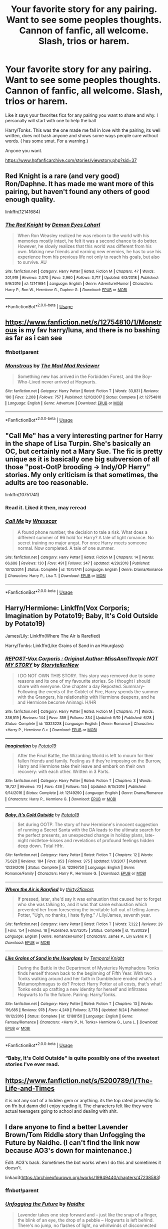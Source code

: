 #+TITLE: Your favorite story for any pairing. Want to see some peoples thoughts. Cannon of fanfic, all welcome. Slash, trios or harem.

* Your favorite story for any pairing. Want to see some peoples thoughts. Cannon of fanfic, all welcome. Slash, trios or harem.
:PROPERTIES:
:Score: 13
:DateUnix: 1570209674.0
:DateShort: 2019-Oct-04
:END:
Like it says your favorites fics for any pairing you want to share and why. I personally will start with one to help the ball

Harry/Tonks. This was the one made me fall in love with the pairing, its well written, does not bash anyone and shows some ways people care without words. ( has some smut. For a warning.)

Anyone you want.

[[https://www.hpfanficarchive.com/stories/viewstory.php?sid=37]]


** Red Knight is a rare (and very good) Ron/Daphne. It has made me want more of this pairing, but haven't found any others of good enough quality.

linkffn(12141684)
:PROPERTIES:
:Author: StarDolph
:Score: 8
:DateUnix: 1570217846.0
:DateShort: 2019-Oct-04
:END:

*** [[https://www.fanfiction.net/s/12141684/1/][*/The Red Knight/*]] by [[https://www.fanfiction.net/u/335892/Demon-Eyes-Laharl][/Demon Eyes Laharl/]]

#+begin_quote
  When Ron Weasley realized he was reborn to the world with his memories mostly intact, he felt it was a second chance to do better. However, he slowly realizes that this world was different from his own. Making new friends and earning new enemies, he has to use his experience from his previous life not only to reach his goals, but also to survive. AU
#+end_quote

^{/Site/:} ^{fanfiction.net} ^{*|*} ^{/Category/:} ^{Harry} ^{Potter} ^{*|*} ^{/Rated/:} ^{Fiction} ^{M} ^{*|*} ^{/Chapters/:} ^{47} ^{*|*} ^{/Words/:} ^{201,919} ^{*|*} ^{/Reviews/:} ^{2,070} ^{*|*} ^{/Favs/:} ^{2,960} ^{*|*} ^{/Follows/:} ^{3,717} ^{*|*} ^{/Updated/:} ^{6/3/2018} ^{*|*} ^{/Published/:} ^{9/9/2016} ^{*|*} ^{/id/:} ^{12141684} ^{*|*} ^{/Language/:} ^{English} ^{*|*} ^{/Genre/:} ^{Adventure/Humor} ^{*|*} ^{/Characters/:} ^{Harry} ^{P.,} ^{Ron} ^{W.,} ^{Hermione} ^{G.,} ^{Daphne} ^{G.} ^{*|*} ^{/Download/:} ^{[[http://www.ff2ebook.com/old/ffn-bot/index.php?id=12141684&source=ff&filetype=epub][EPUB]]} ^{or} ^{[[http://www.ff2ebook.com/old/ffn-bot/index.php?id=12141684&source=ff&filetype=mobi][MOBI]]}

--------------

*FanfictionBot*^{2.0.0-beta} | [[https://github.com/tusing/reddit-ffn-bot/wiki/Usage][Usage]]
:PROPERTIES:
:Author: FanfictionBot
:Score: 1
:DateUnix: 1570217859.0
:DateShort: 2019-Oct-04
:END:


** [[https://www.fanfiction.net/s/12754810/1/Monstrous]] is my fav harry/luna, and there is no bashing as far as i can see
:PROPERTIES:
:Author: Neriasa
:Score: 6
:DateUnix: 1570210368.0
:DateShort: 2019-Oct-04
:END:

*** ffnbot!parent
:PROPERTIES:
:Author: Sharedo
:Score: 1
:DateUnix: 1570243246.0
:DateShort: 2019-Oct-05
:END:


*** [[https://www.fanfiction.net/s/12754810/1/][*/Monstrous/*]] by [[https://www.fanfiction.net/u/699762/The-Mad-Mad-Reviewer][/The Mad Mad Reviewer/]]

#+begin_quote
  Something new has arrived in the Forbidden Forest, and the Boy-Who-Lived never arrived at Hogwarts.
#+end_quote

^{/Site/:} ^{fanfiction.net} ^{*|*} ^{/Category/:} ^{Harry} ^{Potter} ^{*|*} ^{/Rated/:} ^{Fiction} ^{T} ^{*|*} ^{/Words/:} ^{33,831} ^{*|*} ^{/Reviews/:} ^{190} ^{*|*} ^{/Favs/:} ^{2,208} ^{*|*} ^{/Follows/:} ^{757} ^{*|*} ^{/Published/:} ^{12/10/2017} ^{*|*} ^{/Status/:} ^{Complete} ^{*|*} ^{/id/:} ^{12754810} ^{*|*} ^{/Language/:} ^{English} ^{*|*} ^{/Genre/:} ^{Adventure} ^{*|*} ^{/Download/:} ^{[[http://www.ff2ebook.com/old/ffn-bot/index.php?id=12754810&source=ff&filetype=epub][EPUB]]} ^{or} ^{[[http://www.ff2ebook.com/old/ffn-bot/index.php?id=12754810&source=ff&filetype=mobi][MOBI]]}

--------------

*FanfictionBot*^{2.0.0-beta} | [[https://github.com/tusing/reddit-ffn-bot/wiki/Usage][Usage]]
:PROPERTIES:
:Author: FanfictionBot
:Score: 1
:DateUnix: 1570243259.0
:DateShort: 2019-Oct-05
:END:


** "Call Me" has a very interesting partner for Harry in the shape of Lisa Turpin. She's basically an OC, but certainly not a Mary Sue. The fic is pretty unique as it is basically one big subversion of all those "post-OotP brooding -> Indy/OP Harry" stories. My only criticism is that sometimes, the adults are too reasonable.

linkffn(10751741)
:PROPERTIES:
:Author: Hellstrike
:Score: 7
:DateUnix: 1570217041.0
:DateShort: 2019-Oct-04
:END:

*** Read it. Liked it then, may reread
:PROPERTIES:
:Score: 2
:DateUnix: 1570230220.0
:DateShort: 2019-Oct-05
:END:


*** [[https://www.fanfiction.net/s/10751741/1/][*/Call Me/*]] by [[https://www.fanfiction.net/u/2771147/Wrexscar][/Wrexscar/]]

#+begin_quote
  A found phone number, the decision to tale a risk. What does a different summer of 96 hold for Harry? A tale of light romance. No secret training no major angst. For once Harry meets someone normal. Now completed. A tale of one summer.
#+end_quote

^{/Site/:} ^{fanfiction.net} ^{*|*} ^{/Category/:} ^{Harry} ^{Potter} ^{*|*} ^{/Rated/:} ^{Fiction} ^{M} ^{*|*} ^{/Chapters/:} ^{14} ^{*|*} ^{/Words/:} ^{66,688} ^{*|*} ^{/Reviews/:} ^{130} ^{*|*} ^{/Favs/:} ^{491} ^{*|*} ^{/Follows/:} ^{347} ^{*|*} ^{/Updated/:} ^{4/29/2018} ^{*|*} ^{/Published/:} ^{10/12/2014} ^{*|*} ^{/Status/:} ^{Complete} ^{*|*} ^{/id/:} ^{10751741} ^{*|*} ^{/Language/:} ^{English} ^{*|*} ^{/Genre/:} ^{Drama/Romance} ^{*|*} ^{/Characters/:} ^{Harry} ^{P.,} ^{Lisa} ^{T.} ^{*|*} ^{/Download/:} ^{[[http://www.ff2ebook.com/old/ffn-bot/index.php?id=10751741&source=ff&filetype=epub][EPUB]]} ^{or} ^{[[http://www.ff2ebook.com/old/ffn-bot/index.php?id=10751741&source=ff&filetype=mobi][MOBI]]}

--------------

*FanfictionBot*^{2.0.0-beta} | [[https://github.com/tusing/reddit-ffn-bot/wiki/Usage][Usage]]
:PROPERTIES:
:Author: FanfictionBot
:Score: 1
:DateUnix: 1570217052.0
:DateShort: 2019-Oct-04
:END:


** Harry/Hermione: Linkffn(Vox Corporis; Imagination by Potato19; Baby, It's Cold Outside by Potato19)

James/Lily: Linkffn(Where The Air is Rarefied)

Harry/Tonks: Linkffn(Like Grains of Sand in an Hourglass)
:PROPERTIES:
:Author: rohan62442
:Score: 4
:DateUnix: 1570284972.0
:DateShort: 2019-Oct-05
:END:

*** [[https://www.fanfiction.net/s/13323228/1/][*/REPOST-Vox Corporis : Original Author-MissAnnThropic NOT MY STORY/*]] by [[https://www.fanfiction.net/u/8683300/StorytellerNew][/StorytellerNew/]]

#+begin_quote
  I DO NOT OWN THIS STORY. This story was removed due to some reasons and its one of my favourite stories. So i thought i should share with everyone. One chapter a day Reposted. Summary-Following the events of the Goblet of Fire, Harry spends the summer with the Grangers, his relationship with Hermione deepens, and he and Hermione become Animagi. H/HR
#+end_quote

^{/Site/:} ^{fanfiction.net} ^{*|*} ^{/Category/:} ^{Harry} ^{Potter} ^{*|*} ^{/Rated/:} ^{Fiction} ^{M} ^{*|*} ^{/Chapters/:} ^{71} ^{*|*} ^{/Words/:} ^{336,519} ^{*|*} ^{/Reviews/:} ^{144} ^{*|*} ^{/Favs/:} ^{359} ^{*|*} ^{/Follows/:} ^{334} ^{*|*} ^{/Updated/:} ^{9/10} ^{*|*} ^{/Published/:} ^{6/28} ^{*|*} ^{/Status/:} ^{Complete} ^{*|*} ^{/id/:} ^{13323228} ^{*|*} ^{/Language/:} ^{English} ^{*|*} ^{/Genre/:} ^{Romance} ^{*|*} ^{/Characters/:} ^{<Harry} ^{P.,} ^{Hermione} ^{G.>} ^{*|*} ^{/Download/:} ^{[[http://www.ff2ebook.com/old/ffn-bot/index.php?id=13323228&source=ff&filetype=epub][EPUB]]} ^{or} ^{[[http://www.ff2ebook.com/old/ffn-bot/index.php?id=13323228&source=ff&filetype=mobi][MOBI]]}

--------------

[[https://www.fanfiction.net/s/12149290/1/][*/Imagination/*]] by [[https://www.fanfiction.net/u/5594536/Potato19][/Potato19/]]

#+begin_quote
  After the Final Battle, the Wizarding World is left to mourn for their fallen friends and family. Feeling as if they're imposing on the Burrow, Harry and Hermione take their leave and embark on their own recovery: with each other. Written in 3 Parts.
#+end_quote

^{/Site/:} ^{fanfiction.net} ^{*|*} ^{/Category/:} ^{Harry} ^{Potter} ^{*|*} ^{/Rated/:} ^{Fiction} ^{T} ^{*|*} ^{/Chapters/:} ^{3} ^{*|*} ^{/Words/:} ^{19,727} ^{*|*} ^{/Reviews/:} ^{70} ^{*|*} ^{/Favs/:} ^{436} ^{*|*} ^{/Follows/:} ^{155} ^{*|*} ^{/Updated/:} ^{9/15/2016} ^{*|*} ^{/Published/:} ^{9/14/2016} ^{*|*} ^{/Status/:} ^{Complete} ^{*|*} ^{/id/:} ^{12149290} ^{*|*} ^{/Language/:} ^{English} ^{*|*} ^{/Genre/:} ^{Drama/Romance} ^{*|*} ^{/Characters/:} ^{Harry} ^{P.,} ^{Hermione} ^{G.} ^{*|*} ^{/Download/:} ^{[[http://www.ff2ebook.com/old/ffn-bot/index.php?id=12149290&source=ff&filetype=epub][EPUB]]} ^{or} ^{[[http://www.ff2ebook.com/old/ffn-bot/index.php?id=12149290&source=ff&filetype=mobi][MOBI]]}

--------------

[[https://www.fanfiction.net/s/12296750/1/][*/Baby, It's Cold Outside/*]] by [[https://www.fanfiction.net/u/5594536/Potato19][/Potato19/]]

#+begin_quote
  Set during OOTP. The story of how Hermione's innocent suggestion of running a Secret Santa with the DA leads to the ultimate search for the perfect presents, an unexpected change in holiday plans, late-night mistletoe-kisses and revelations of profound feelings hidden deep down. Total HHr.
#+end_quote

^{/Site/:} ^{fanfiction.net} ^{*|*} ^{/Category/:} ^{Harry} ^{Potter} ^{*|*} ^{/Rated/:} ^{Fiction} ^{T} ^{*|*} ^{/Chapters/:} ^{12} ^{*|*} ^{/Words/:} ^{75,620} ^{*|*} ^{/Reviews/:} ^{184} ^{*|*} ^{/Favs/:} ^{853} ^{*|*} ^{/Follows/:} ^{375} ^{*|*} ^{/Updated/:} ^{1/3/2017} ^{*|*} ^{/Published/:} ^{12/29/2016} ^{*|*} ^{/Status/:} ^{Complete} ^{*|*} ^{/id/:} ^{12296750} ^{*|*} ^{/Language/:} ^{English} ^{*|*} ^{/Genre/:} ^{Romance/Family} ^{*|*} ^{/Characters/:} ^{Harry} ^{P.,} ^{Hermione} ^{G.} ^{*|*} ^{/Download/:} ^{[[http://www.ff2ebook.com/old/ffn-bot/index.php?id=12296750&source=ff&filetype=epub][EPUB]]} ^{or} ^{[[http://www.ff2ebook.com/old/ffn-bot/index.php?id=12296750&source=ff&filetype=mobi][MOBI]]}

--------------

[[https://www.fanfiction.net/s/11530029/1/][*/Where the Air is Rarefied/*]] by [[https://www.fanfiction.net/u/61950/thirty2flavors][/thirty2flavors/]]

#+begin_quote
  If pressed, later, she'd say it was exhaustion that caused her to forget who she was talking to, and it was that same exhaustion which prevented her from foreseeing the inevitable fall-out of telling James Potter, "Ugh, no thanks, I hate flying." / Lily/James, seventh year.
#+end_quote

^{/Site/:} ^{fanfiction.net} ^{*|*} ^{/Category/:} ^{Harry} ^{Potter} ^{*|*} ^{/Rated/:} ^{Fiction} ^{T} ^{*|*} ^{/Words/:} ^{7,322} ^{*|*} ^{/Reviews/:} ^{29} ^{*|*} ^{/Favs/:} ^{154} ^{*|*} ^{/Follows/:} ^{18} ^{*|*} ^{/Published/:} ^{9/27/2015} ^{*|*} ^{/Status/:} ^{Complete} ^{*|*} ^{/id/:} ^{11530029} ^{*|*} ^{/Language/:} ^{English} ^{*|*} ^{/Genre/:} ^{Romance/Humor} ^{*|*} ^{/Characters/:} ^{James} ^{P.,} ^{Lily} ^{Evans} ^{P.} ^{*|*} ^{/Download/:} ^{[[http://www.ff2ebook.com/old/ffn-bot/index.php?id=11530029&source=ff&filetype=epub][EPUB]]} ^{or} ^{[[http://www.ff2ebook.com/old/ffn-bot/index.php?id=11530029&source=ff&filetype=mobi][MOBI]]}

--------------

[[https://www.fanfiction.net/s/12188150/1/][*/Like Grains of Sand in the Hourglass/*]] by [[https://www.fanfiction.net/u/1057022/Temporal-Knight][/Temporal Knight/]]

#+begin_quote
  During the Battle in the Department of Mysteries Nymphadora Tonks finds herself thrown back to the beginning of Fifth Year. With two Tonks walking around and her faith in Dumbledore eroded what's a Metamorphmagus to do? Protect Harry Potter at all costs, that's what! Tonks ends up crafting a new identity for herself and infiltrates Hogwarts to fix the future. Pairing: Harry/Tonks.
#+end_quote

^{/Site/:} ^{fanfiction.net} ^{*|*} ^{/Category/:} ^{Harry} ^{Potter} ^{*|*} ^{/Rated/:} ^{Fiction} ^{T} ^{*|*} ^{/Chapters/:} ^{13} ^{*|*} ^{/Words/:} ^{116,685} ^{*|*} ^{/Reviews/:} ^{978} ^{*|*} ^{/Favs/:} ^{4,249} ^{*|*} ^{/Follows/:} ^{3,778} ^{*|*} ^{/Updated/:} ^{8/24} ^{*|*} ^{/Published/:} ^{10/12/2016} ^{*|*} ^{/Status/:} ^{Complete} ^{*|*} ^{/id/:} ^{12188150} ^{*|*} ^{/Language/:} ^{English} ^{*|*} ^{/Genre/:} ^{Fantasy/Romance} ^{*|*} ^{/Characters/:} ^{<Harry} ^{P.,} ^{N.} ^{Tonks>} ^{Hermione} ^{G.,} ^{Luna} ^{L.} ^{*|*} ^{/Download/:} ^{[[http://www.ff2ebook.com/old/ffn-bot/index.php?id=12188150&source=ff&filetype=epub][EPUB]]} ^{or} ^{[[http://www.ff2ebook.com/old/ffn-bot/index.php?id=12188150&source=ff&filetype=mobi][MOBI]]}

--------------

*FanfictionBot*^{2.0.0-beta} | [[https://github.com/tusing/reddit-ffn-bot/wiki/Usage][Usage]]
:PROPERTIES:
:Author: FanfictionBot
:Score: 2
:DateUnix: 1570285012.0
:DateShort: 2019-Oct-05
:END:


*** “Baby, It's Cold Outside" is quite possibly one of the sweetest stories I've ever read.
:PROPERTIES:
:Author: scottyboy359
:Score: 2
:DateUnix: 1570341442.0
:DateShort: 2019-Oct-06
:END:


** [[https://www.fanfiction.net/s/5200789/1/The-Life-and-Times]]

it is not any sort of a hidden gem or anything. its the top rated james/lily fic on ffn but damn did i enjoy reading it. The characters felt like they were actual teenagers going to school and dealing with shit.
:PROPERTIES:
:Author: LowerQuality
:Score: 3
:DateUnix: 1570247284.0
:DateShort: 2019-Oct-05
:END:


** I dare anyone to find a better Lavender Brown/Tom Riddle story than Unfogging the Future by Naidhe. (I can't find the link now because AO3's down for maintenance.)

Edit: AO3's back. Sometimes the bot works when I do this and sometimes it doesn't.

linkao3([[https://archiveofourown.org/works/19949440/chapters/47238583]])
:PROPERTIES:
:Author: MTheLoud
:Score: 7
:DateUnix: 1570213929.0
:DateShort: 2019-Oct-04
:END:

*** ffnbot!parent
:PROPERTIES:
:Author: Sharedo
:Score: 1
:DateUnix: 1570243276.0
:DateShort: 2019-Oct-05
:END:


*** [[https://archiveofourown.org/works/19949440][*/Unfogging the Future/*]] by [[https://www.archiveofourown.org/users/Naidhe/pseuds/Naidhe][/Naidhe/]]

#+begin_quote
  Lavender takes one step forward and -- just like the snap of a finger, the blink of an eye, the drop of a pebble -- Hogwarts is left behind. There's no jump, no flashes of light, no whirlwinds of disconnected images. Just one little step; behind stood her war and in front stands 1947. "Huh," she says to herself, "didn't see this in the tea leaves."
#+end_quote

^{/Site/:} ^{Archive} ^{of} ^{Our} ^{Own} ^{*|*} ^{/Fandom/:} ^{Harry} ^{Potter} ^{-} ^{J.} ^{K.} ^{Rowling} ^{*|*} ^{/Published/:} ^{2019-07-24} ^{*|*} ^{/Completed/:} ^{2019-08-11} ^{*|*} ^{/Words/:} ^{14111} ^{*|*} ^{/Chapters/:} ^{6/6} ^{*|*} ^{/Comments/:} ^{82} ^{*|*} ^{/Kudos/:} ^{72} ^{*|*} ^{/Bookmarks/:} ^{17} ^{*|*} ^{/Hits/:} ^{469} ^{*|*} ^{/ID/:} ^{19949440} ^{*|*} ^{/Download/:} ^{[[https://archiveofourown.org/downloads/19949440/Unfogging%20the%20Future.epub?updated_at=1565535082][EPUB]]} ^{or} ^{[[https://archiveofourown.org/downloads/19949440/Unfogging%20the%20Future.mobi?updated_at=1565535082][MOBI]]}

--------------

*FanfictionBot*^{2.0.0-beta} | [[https://github.com/tusing/reddit-ffn-bot/wiki/Usage][Usage]]
:PROPERTIES:
:Author: FanfictionBot
:Score: 1
:DateUnix: 1570243293.0
:DateShort: 2019-Oct-05
:END:


** I don't like all of these pairings, but they're the fics I like the most from what I've read, or stand out the most, with the pairing

BBHP: linkffn(Delenda Est) First half is really good. Second half isn't bad, but ruins how good the first half was. This fic gave me a brief interest in the BBHP ship and I found some others I liked (Wind Shear comes to mind), but nothing I liked as much as the first half of this.

DGHP: linkffn(Harry Potter and the Importance of Intent) I've read several Haphne fics, this one stands out to me as the best one. It's also unique -- most Haphne has a focus on politics and Lordships, which this one doesn't really have.

GWHP: linkffn(Backwards with Purpose) The only Hinny that stands out to me -- the 2nd fanfic I read ever, and my introduction to the Peggy Sue trope.

HGDM: linkffn(Promise me Love by JodieLove) I don't really care much for this ship, but was curious about it recently. I liked the execution of this one and how lighthearted it is -- as long as you're willing to stomach postwar good!Draco.

HGSS: linkffn(Pride of Time) Ideally I'd link a fic called Semantics here, but that fic seems to have vanished. So instead I'll refer to the fic that does the whole HG-to-Marauder-era best IMO. There's countless of fics like this, and while there's nothing unique about it, it doesn't really do anything wrong.

HGTR: linkffn(Have You Ever) I like this ship even less than Dramione, but got curious over it a few weeks ago. This fic has one of the more interesting ideas. I find the last chapter (or last 2, I don't remember) to have dropped the ball completely, though, and making me stop take the fic seriously at that point.

LESS: linkffn(The Peace Not Promised) One of the first SS-centric fics I read, and the first with this particular ship. In hindsight, with my major interest in the ship, there's several fics with a similar premise; SS Marauder-era Peggy Sue. This one is unique in that, instead of basically making him a Gryffindor in disguise, bashing Marauders, and more or less disowning his own house, avoiding the fallout of SWM and trivially get a happily ever after with a bit of first-war thrown in, this one actually lands him /after/ the event, and focuses on him trying to show Slytherins an alternative path besides serving as Death Eaters. I've not seen any other fics do something similar, which is a bit sad given how common the initial premise is.

NTHP: linkffn(Like Grains of Sand in the Hourglass) The only NTHP I've read and liked. I like the pairing but haven't seen any other fic doing it well.
:PROPERTIES:
:Author: Fredrik1994
:Score: 6
:DateUnix: 1570217180.0
:DateShort: 2019-Oct-04
:END:

*** By looking briefly through this list, I'd say you have a thing for time travel fics.
:PROPERTIES:
:Author: Draquia
:Score: 3
:DateUnix: 1570240624.0
:DateShort: 2019-Oct-05
:END:

**** Well, it's pretty difficult to write a believable romance with fascist terrorists otherwise.
:PROPERTIES:
:Author: Hellstrike
:Score: 10
:DateUnix: 1570257279.0
:DateShort: 2019-Oct-05
:END:


**** I do like them, yes. But it's hardly the only thing I read.
:PROPERTIES:
:Author: Fredrik1994
:Score: 1
:DateUnix: 1570277253.0
:DateShort: 2019-Oct-05
:END:


*** [[https://www.fanfiction.net/s/5511855/1/][*/Delenda Est/*]] by [[https://www.fanfiction.net/u/116880/Lord-Silvere][/Lord Silvere/]]

#+begin_quote
  Harry is a prisoner, and Bellatrix has fallen from grace. The accidental activation of Bella's treasured heirloom results in another chance for Harry. It also gives him the opportunity to make the acquaintance of the young and enigmatic Bellatrix Black as they change the course of history.
#+end_quote

^{/Site/:} ^{fanfiction.net} ^{*|*} ^{/Category/:} ^{Harry} ^{Potter} ^{*|*} ^{/Rated/:} ^{Fiction} ^{T} ^{*|*} ^{/Chapters/:} ^{46} ^{*|*} ^{/Words/:} ^{392,449} ^{*|*} ^{/Reviews/:} ^{7,595} ^{*|*} ^{/Favs/:} ^{14,253} ^{*|*} ^{/Follows/:} ^{8,908} ^{*|*} ^{/Updated/:} ^{9/21/2013} ^{*|*} ^{/Published/:} ^{11/14/2009} ^{*|*} ^{/Status/:} ^{Complete} ^{*|*} ^{/id/:} ^{5511855} ^{*|*} ^{/Language/:} ^{English} ^{*|*} ^{/Characters/:} ^{Harry} ^{P.,} ^{Bellatrix} ^{L.} ^{*|*} ^{/Download/:} ^{[[http://www.ff2ebook.com/old/ffn-bot/index.php?id=5511855&source=ff&filetype=epub][EPUB]]} ^{or} ^{[[http://www.ff2ebook.com/old/ffn-bot/index.php?id=5511855&source=ff&filetype=mobi][MOBI]]}

--------------

[[https://www.fanfiction.net/s/13133746/1/][*/Daphne Greengrass and the Importance of Intent/*]] by [[https://www.fanfiction.net/u/11491751/Petrificus-Somewhatus][/Petrificus Somewhatus/]]

#+begin_quote
  This is the story of how Voldemort and the tools he created to defy death were destroyed by Harry Potter and me while sitting in an empty Hogwarts classroom using Harry's idea, my design, and most importantly, our intent. Set during 6th Year.
#+end_quote

^{/Site/:} ^{fanfiction.net} ^{*|*} ^{/Category/:} ^{Harry} ^{Potter} ^{*|*} ^{/Rated/:} ^{Fiction} ^{T} ^{*|*} ^{/Chapters/:} ^{23} ^{*|*} ^{/Words/:} ^{71,693} ^{*|*} ^{/Reviews/:} ^{950} ^{*|*} ^{/Favs/:} ^{3,737} ^{*|*} ^{/Follows/:} ^{2,758} ^{*|*} ^{/Updated/:} ^{8/21} ^{*|*} ^{/Published/:} ^{11/29/2018} ^{*|*} ^{/Status/:} ^{Complete} ^{*|*} ^{/id/:} ^{13133746} ^{*|*} ^{/Language/:} ^{English} ^{*|*} ^{/Genre/:} ^{Romance/Family} ^{*|*} ^{/Characters/:} ^{<Harry} ^{P.,} ^{Daphne} ^{G.>} ^{Astoria} ^{G.} ^{*|*} ^{/Download/:} ^{[[http://www.ff2ebook.com/old/ffn-bot/index.php?id=13133746&source=ff&filetype=epub][EPUB]]} ^{or} ^{[[http://www.ff2ebook.com/old/ffn-bot/index.php?id=13133746&source=ff&filetype=mobi][MOBI]]}

--------------

[[https://www.fanfiction.net/s/4101650/1/][*/Backward With Purpose Part I: Always and Always/*]] by [[https://www.fanfiction.net/u/386600/deadwoodpecker][/deadwoodpecker/]]

#+begin_quote
  AU. Harry, Ron, and Ginny send themselves back in time to avoid the destruction of everything they hold dear, and the deaths of everyone they love.
#+end_quote

^{/Site/:} ^{fanfiction.net} ^{*|*} ^{/Category/:} ^{Harry} ^{Potter} ^{*|*} ^{/Rated/:} ^{Fiction} ^{M} ^{*|*} ^{/Chapters/:} ^{55} ^{*|*} ^{/Words/:} ^{286,803} ^{*|*} ^{/Reviews/:} ^{4,733} ^{*|*} ^{/Favs/:} ^{6,917} ^{*|*} ^{/Follows/:} ^{2,587} ^{*|*} ^{/Updated/:} ^{9/28/2018} ^{*|*} ^{/Published/:} ^{2/28/2008} ^{*|*} ^{/Status/:} ^{Complete} ^{*|*} ^{/id/:} ^{4101650} ^{*|*} ^{/Language/:} ^{English} ^{*|*} ^{/Characters/:} ^{Harry} ^{P.,} ^{Ginny} ^{W.} ^{*|*} ^{/Download/:} ^{[[http://www.ff2ebook.com/old/ffn-bot/index.php?id=4101650&source=ff&filetype=epub][EPUB]]} ^{or} ^{[[http://www.ff2ebook.com/old/ffn-bot/index.php?id=4101650&source=ff&filetype=mobi][MOBI]]}

--------------

[[https://www.fanfiction.net/s/4113737/1/][*/Promise Me Love/*]] by [[https://www.fanfiction.net/u/1338328/JodieLove][/JodieLove/]]

#+begin_quote
  Hermione's desperate for money. Desperate enough to accept Draco's offer to become his girlfriend for 4 months and make his dad say the fateful words he wants to hear: "You can marry anyone but her." Warning OOC Narcissa and Lucius. Re-editing, complete!
#+end_quote

^{/Site/:} ^{fanfiction.net} ^{*|*} ^{/Category/:} ^{Harry} ^{Potter} ^{*|*} ^{/Rated/:} ^{Fiction} ^{T} ^{*|*} ^{/Chapters/:} ^{36} ^{*|*} ^{/Words/:} ^{85,644} ^{*|*} ^{/Reviews/:} ^{2,517} ^{*|*} ^{/Favs/:} ^{2,528} ^{*|*} ^{/Follows/:} ^{825} ^{*|*} ^{/Updated/:} ^{11/11/2008} ^{*|*} ^{/Published/:} ^{3/5/2008} ^{*|*} ^{/Status/:} ^{Complete} ^{*|*} ^{/id/:} ^{4113737} ^{*|*} ^{/Language/:} ^{English} ^{*|*} ^{/Genre/:} ^{Romance/Drama} ^{*|*} ^{/Characters/:} ^{Draco} ^{M.,} ^{Hermione} ^{G.} ^{*|*} ^{/Download/:} ^{[[http://www.ff2ebook.com/old/ffn-bot/index.php?id=4113737&source=ff&filetype=epub][EPUB]]} ^{or} ^{[[http://www.ff2ebook.com/old/ffn-bot/index.php?id=4113737&source=ff&filetype=mobi][MOBI]]}

--------------

[[https://www.fanfiction.net/s/7453087/1/][*/Pride of Time/*]] by [[https://www.fanfiction.net/u/1632752/Anubis-Ankh][/Anubis Ankh/]]

#+begin_quote
  Hermione quite literally crashes her way back through time by roughly twenty years. There is no going back; the only way is to go forward. And when one unwittingly interferes with time, what one expects may not be what time finds...
#+end_quote

^{/Site/:} ^{fanfiction.net} ^{*|*} ^{/Category/:} ^{Harry} ^{Potter} ^{*|*} ^{/Rated/:} ^{Fiction} ^{M} ^{*|*} ^{/Chapters/:} ^{50} ^{*|*} ^{/Words/:} ^{554,906} ^{*|*} ^{/Reviews/:} ^{2,624} ^{*|*} ^{/Favs/:} ^{4,381} ^{*|*} ^{/Follows/:} ^{1,602} ^{*|*} ^{/Updated/:} ^{3/16/2012} ^{*|*} ^{/Published/:} ^{10/10/2011} ^{*|*} ^{/Status/:} ^{Complete} ^{*|*} ^{/id/:} ^{7453087} ^{*|*} ^{/Language/:} ^{English} ^{*|*} ^{/Genre/:} ^{Romance/Adventure} ^{*|*} ^{/Characters/:} ^{Hermione} ^{G.,} ^{Severus} ^{S.} ^{*|*} ^{/Download/:} ^{[[http://www.ff2ebook.com/old/ffn-bot/index.php?id=7453087&source=ff&filetype=epub][EPUB]]} ^{or} ^{[[http://www.ff2ebook.com/old/ffn-bot/index.php?id=7453087&source=ff&filetype=mobi][MOBI]]}

--------------

[[https://www.fanfiction.net/s/2406786/1/][*/Have You Ever/*]] by [[https://www.fanfiction.net/u/727962/Lady-Moonglow][/Lady Moonglow/]]

#+begin_quote
  With the war looking bleak, the Golden Trio, Ginny, Draco, and Lavender go back to Tom Riddle's 7th Year to destroy Lord Voldemort once and for all. What Hermione DIDN'T count on, however, is a shared common room, a curse, and a crazy little thing called love.
#+end_quote

^{/Site/:} ^{fanfiction.net} ^{*|*} ^{/Category/:} ^{Harry} ^{Potter} ^{*|*} ^{/Rated/:} ^{Fiction} ^{T} ^{*|*} ^{/Chapters/:} ^{32} ^{*|*} ^{/Words/:} ^{180,301} ^{*|*} ^{/Reviews/:} ^{4,248} ^{*|*} ^{/Favs/:} ^{5,390} ^{*|*} ^{/Follows/:} ^{1,559} ^{*|*} ^{/Updated/:} ^{5/31/2007} ^{*|*} ^{/Published/:} ^{5/23/2005} ^{*|*} ^{/Status/:} ^{Complete} ^{*|*} ^{/id/:} ^{2406786} ^{*|*} ^{/Language/:} ^{English} ^{*|*} ^{/Genre/:} ^{Romance/Drama} ^{*|*} ^{/Characters/:} ^{Hermione} ^{G.,} ^{Tom} ^{R.} ^{Jr.} ^{*|*} ^{/Download/:} ^{[[http://www.ff2ebook.com/old/ffn-bot/index.php?id=2406786&source=ff&filetype=epub][EPUB]]} ^{or} ^{[[http://www.ff2ebook.com/old/ffn-bot/index.php?id=2406786&source=ff&filetype=mobi][MOBI]]}

--------------

[[https://www.fanfiction.net/s/12369512/1/][*/The Peace Not Promised/*]] by [[https://www.fanfiction.net/u/812247/Tempest-Kiro][/Tempest Kiro/]]

#+begin_quote
  His life had been a mockery to itself, as too his death it seemed. For what kind of twisted humour would force Severus Snape to relive his greatest regret? To return him to the point in his life when the only person that ever mattered in his life had already turned away.
#+end_quote

^{/Site/:} ^{fanfiction.net} ^{*|*} ^{/Category/:} ^{Harry} ^{Potter} ^{*|*} ^{/Rated/:} ^{Fiction} ^{T} ^{*|*} ^{/Chapters/:} ^{69} ^{*|*} ^{/Words/:} ^{533,743} ^{*|*} ^{/Reviews/:} ^{1,810} ^{*|*} ^{/Favs/:} ^{826} ^{*|*} ^{/Follows/:} ^{1,111} ^{*|*} ^{/Updated/:} ^{9/27} ^{*|*} ^{/Published/:} ^{2/16/2017} ^{*|*} ^{/id/:} ^{12369512} ^{*|*} ^{/Language/:} ^{English} ^{*|*} ^{/Genre/:} ^{Drama/Romance} ^{*|*} ^{/Characters/:} ^{<Lily} ^{Evans} ^{P.,} ^{Severus} ^{S.>} ^{Albus} ^{D.} ^{*|*} ^{/Download/:} ^{[[http://www.ff2ebook.com/old/ffn-bot/index.php?id=12369512&source=ff&filetype=epub][EPUB]]} ^{or} ^{[[http://www.ff2ebook.com/old/ffn-bot/index.php?id=12369512&source=ff&filetype=mobi][MOBI]]}

--------------

*FanfictionBot*^{2.0.0-beta} | [[https://github.com/tusing/reddit-ffn-bot/wiki/Usage][Usage]]
:PROPERTIES:
:Author: FanfictionBot
:Score: 1
:DateUnix: 1570217222.0
:DateShort: 2019-Oct-04
:END:


*** [[https://www.fanfiction.net/s/12188150/1/][*/Like Grains of Sand in the Hourglass/*]] by [[https://www.fanfiction.net/u/1057022/Temporal-Knight][/Temporal Knight/]]

#+begin_quote
  During the Battle in the Department of Mysteries Nymphadora Tonks finds herself thrown back to the beginning of Fifth Year. With two Tonks walking around and her faith in Dumbledore eroded what's a Metamorphmagus to do? Protect Harry Potter at all costs, that's what! Tonks ends up crafting a new identity for herself and infiltrates Hogwarts to fix the future. Pairing: Harry/Tonks.
#+end_quote

^{/Site/:} ^{fanfiction.net} ^{*|*} ^{/Category/:} ^{Harry} ^{Potter} ^{*|*} ^{/Rated/:} ^{Fiction} ^{T} ^{*|*} ^{/Chapters/:} ^{13} ^{*|*} ^{/Words/:} ^{116,685} ^{*|*} ^{/Reviews/:} ^{978} ^{*|*} ^{/Favs/:} ^{4,249} ^{*|*} ^{/Follows/:} ^{3,778} ^{*|*} ^{/Updated/:} ^{8/24} ^{*|*} ^{/Published/:} ^{10/12/2016} ^{*|*} ^{/Status/:} ^{Complete} ^{*|*} ^{/id/:} ^{12188150} ^{*|*} ^{/Language/:} ^{English} ^{*|*} ^{/Genre/:} ^{Fantasy/Romance} ^{*|*} ^{/Characters/:} ^{<Harry} ^{P.,} ^{N.} ^{Tonks>} ^{Hermione} ^{G.,} ^{Luna} ^{L.} ^{*|*} ^{/Download/:} ^{[[http://www.ff2ebook.com/old/ffn-bot/index.php?id=12188150&source=ff&filetype=epub][EPUB]]} ^{or} ^{[[http://www.ff2ebook.com/old/ffn-bot/index.php?id=12188150&source=ff&filetype=mobi][MOBI]]}

--------------

*FanfictionBot*^{2.0.0-beta} | [[https://github.com/tusing/reddit-ffn-bot/wiki/Usage][Usage]]
:PROPERTIES:
:Author: FanfictionBot
:Score: 1
:DateUnix: 1570217233.0
:DateShort: 2019-Oct-04
:END:


** My absolute favorite is The Debt of Time by Shayalonnie. It's a time travel fic with mainly HGSB and a bit of HGRL. It's pretty long but I reread it all the time.

linkffn(10772496)
:PROPERTIES:
:Author: taemchen
:Score: 3
:DateUnix: 1570220158.0
:DateShort: 2019-Oct-04
:END:

*** I also like this one, but it made me want Hermione and Remus to end up together... which was not the point! Hahaha
:PROPERTIES:
:Score: 2
:DateUnix: 1570234543.0
:DateShort: 2019-Oct-05
:END:

**** I had the same reaction from reading this. The fic seems to put more focus on soulbonds rather than natural relationship development for who ends up together, and is a major example of why I dislike soulmate fics.
:PROPERTIES:
:Author: Fredrik1994
:Score: 3
:DateUnix: 1570235146.0
:DateShort: 2019-Oct-05
:END:


*** [[https://www.fanfiction.net/s/10772496/1/][*/The Debt of Time/*]] by [[https://www.fanfiction.net/u/5869599/ShayaLonnie][/ShayaLonnie/]]

#+begin_quote
  When Hermione finds a way to bring Sirius back from the veil, her actions change the rest of the war. Little does she know her spell restoring him to life provokes magic she doesn't understand and sets her on a path that ends with a Time-Turner. *Art by Freya Ishtar*
#+end_quote

^{/Site/:} ^{fanfiction.net} ^{*|*} ^{/Category/:} ^{Harry} ^{Potter} ^{*|*} ^{/Rated/:} ^{Fiction} ^{M} ^{*|*} ^{/Chapters/:} ^{154} ^{*|*} ^{/Words/:} ^{727,059} ^{*|*} ^{/Reviews/:} ^{13,013} ^{*|*} ^{/Favs/:} ^{8,985} ^{*|*} ^{/Follows/:} ^{3,536} ^{*|*} ^{/Updated/:} ^{10/27/2016} ^{*|*} ^{/Published/:} ^{10/21/2014} ^{*|*} ^{/Status/:} ^{Complete} ^{*|*} ^{/id/:} ^{10772496} ^{*|*} ^{/Language/:} ^{English} ^{*|*} ^{/Genre/:} ^{Romance/Friendship} ^{*|*} ^{/Characters/:} ^{Hermione} ^{G.,} ^{Sirius} ^{B.,} ^{Remus} ^{L.} ^{*|*} ^{/Download/:} ^{[[http://www.ff2ebook.com/old/ffn-bot/index.php?id=10772496&source=ff&filetype=epub][EPUB]]} ^{or} ^{[[http://www.ff2ebook.com/old/ffn-bot/index.php?id=10772496&source=ff&filetype=mobi][MOBI]]}

--------------

*FanfictionBot*^{2.0.0-beta} | [[https://github.com/tusing/reddit-ffn-bot/wiki/Usage][Usage]]
:PROPERTIES:
:Author: FanfictionBot
:Score: 1
:DateUnix: 1570220175.0
:DateShort: 2019-Oct-04
:END:


** Harmony one-shot. I can always pull it up when I need a pick-me-up and it doesn't suffer in re-reading. (Okay, I'm a sap.) "Dry Her Eyes" by DB2. Withdrawn from ffn but archived:

[[http://www.ff2ebook.com/download.php?source=ffnet&id=11333287&filetype=epub]]

(filetype can be mobi if you like.)
:PROPERTIES:
:Author: Huntrrz
:Score: 2
:DateUnix: 1570233709.0
:DateShort: 2019-Oct-05
:END:

*** I'm doing it for lazy people:

*Summary:* One-Shot: Harry didn't ignore her tears: his decision to do so never again would make him redeem himself to her. Signs of Harmony\\
*Words count:* 3,290
:PROPERTIES:
:Author: Sharedo
:Score: 1
:DateUnix: 1570243656.0
:DateShort: 2019-Oct-05
:END:

**** Thanks! I'm so used to a bot catching it that I forgot it wouldn't in this case.
:PROPERTIES:
:Author: Huntrrz
:Score: 1
:DateUnix: 1570244427.0
:DateShort: 2019-Oct-05
:END:


*** I'm wondering why such a great fic was withdrawn from FFN...
:PROPERTIES:
:Author: rohan62442
:Score: 1
:DateUnix: 1570301907.0
:DateShort: 2019-Oct-05
:END:

**** Dunno. They started writing a sequel which I think was titled "Heal His Heart" but they both got pulled - maybe they were going to combine them into a longer work. If I'm not mistaken DB2 has started a lot of pieces they haven't finished, and also withdrawn several.

​

Writers! ;-P
:PROPERTIES:
:Author: Huntrrz
:Score: 1
:DateUnix: 1570302020.0
:DateShort: 2019-Oct-05
:END:


** As someone who really doesn't care for Hermione/Draco, this probably the best fic I've read that comes anywhere near being a HG/DM fic linkffn(5505664)
:PROPERTIES:
:Author: ATRDCI
:Score: 1
:DateUnix: 1570230800.0
:DateShort: 2019-Oct-05
:END:

*** [[https://www.fanfiction.net/s/5505664/1/][*/The Stories That Weren't/*]] by [[https://www.fanfiction.net/u/411060/S-Rebeiro][/S.Rebeiro/]]

#+begin_quote
  Hermione thanks Malfoy for the stories that weren't. An angsty little canon-compliant fic that came to me while I was musing over particle physics.
#+end_quote

^{/Site/:} ^{fanfiction.net} ^{*|*} ^{/Category/:} ^{Harry} ^{Potter} ^{*|*} ^{/Rated/:} ^{Fiction} ^{K} ^{*|*} ^{/Words/:} ^{1,624} ^{*|*} ^{/Reviews/:} ^{30} ^{*|*} ^{/Favs/:} ^{70} ^{*|*} ^{/Follows/:} ^{17} ^{*|*} ^{/Published/:} ^{11/11/2009} ^{*|*} ^{/Status/:} ^{Complete} ^{*|*} ^{/id/:} ^{5505664} ^{*|*} ^{/Language/:} ^{English} ^{*|*} ^{/Genre/:} ^{Angst/Romance} ^{*|*} ^{/Characters/:} ^{Hermione} ^{G.,} ^{Draco} ^{M.} ^{*|*} ^{/Download/:} ^{[[http://www.ff2ebook.com/old/ffn-bot/index.php?id=5505664&source=ff&filetype=epub][EPUB]]} ^{or} ^{[[http://www.ff2ebook.com/old/ffn-bot/index.php?id=5505664&source=ff&filetype=mobi][MOBI]]}

--------------

*FanfictionBot*^{2.0.0-beta} | [[https://github.com/tusing/reddit-ffn-bot/wiki/Usage][Usage]]
:PROPERTIES:
:Author: FanfictionBot
:Score: 1
:DateUnix: 1570230813.0
:DateShort: 2019-Oct-05
:END:


** My favorite Dramione is "Destiny" by Annie Lockwood. I read almost exclusively Dramione when I started reading fanfiction and now I cant stand the pairing. I've read all the big hits, and the small hits, and this one is still a good read. I mean it's fluff central but that might be why I like it.

The best Ginny/Blaise, Ron/Pansy, Theo/Daphne, etc. is most definitely "Eros & psyche" by RZZMG. It's a work in progress though and it is full of smut so it's not for everyone. I read a really good Neville/Hermione once but I can't remember the name of it. That is a rare pairing I wish there was more of!
:PROPERTIES:
:Author: RelicFelix
:Score: 1
:DateUnix: 1570232457.0
:DateShort: 2019-Oct-05
:END:


** [deleted]
:PROPERTIES:
:Score: 1
:DateUnix: 1570235434.0
:DateShort: 2019-Oct-05
:END:

*** ffnbot!parent
:PROPERTIES:
:Author: Sharedo
:Score: 2
:DateUnix: 1570243465.0
:DateShort: 2019-Oct-05
:END:


*** [[https://archiveofourown.org/works/10620276][*/The Fallout One by everythursday Two by everythursday Three by everythursday Four by everythursday Five by everythursday Six by everythursday/*]] by [[https://www.archiveofourown.org/users/orphan_account/pseuds/orphan_account][/orphan_account/]]

#+begin_quote
#+end_quote

^{/Site/:} ^{Archive} ^{of} ^{Our} ^{Own} ^{*|*} ^{/Fandom/:} ^{Unspecified} ^{Fandom} ^{*|*} ^{/Published/:} ^{2017-04-14} ^{*|*} ^{/Updated/:} ^{2017-04-13} ^{*|*} ^{/Words/:} ^{313288} ^{*|*} ^{/Chapters/:} ^{8/?} ^{*|*} ^{/Comments/:} ^{30} ^{*|*} ^{/Kudos/:} ^{425} ^{*|*} ^{/Bookmarks/:} ^{286} ^{*|*} ^{/Hits/:} ^{44210} ^{*|*} ^{/ID/:} ^{10620276} ^{*|*} ^{/Download/:} ^{[[https://archiveofourown.org/downloads/10620276/The%20Fallout.epub?updated_at=1492139421][EPUB]]} ^{or} ^{[[https://archiveofourown.org/downloads/10620276/The%20Fallout.mobi?updated_at=1492139421][MOBI]]}

--------------

*FanfictionBot*^{2.0.0-beta} | [[https://github.com/tusing/reddit-ffn-bot/wiki/Usage][Usage]]
:PROPERTIES:
:Author: FanfictionBot
:Score: 0
:DateUnix: 1570243487.0
:DateShort: 2019-Oct-05
:END:

**** oh my, what happened with it...
:PROPERTIES:
:Author: Sharedo
:Score: 2
:DateUnix: 1570243741.0
:DateShort: 2019-Oct-05
:END:
